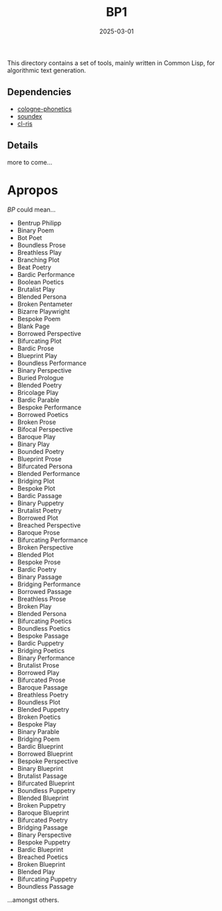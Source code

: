 #+title: BP1
#+date: 2025-03-01

This directory contains a set of tools, mainly written in Common Lisp, for
algorithmic text generation.

** Dependencies

- [[https://github.com/rubenphilipp/cologne-phonetics/][cologne-phonetics]]
- [[https://github.com/rubenphilipp/soundex][soundex]]
- [[https://github.com/rubenphilipp/cl-ris][cl-ris]]

** Details

more to come...

* Apropos

/BP/ could mean...

- Bentrup Philipp
- Binary Poem
- Bot Poet
- Boundless Prose
- Breathless Play
- Branching Plot
- Beat Poetry
- Bardic Performance
- Boolean Poetics
- Brutalist Play
- Blended Persona
- Broken Pentameter
- Bizarre Playwright
- Bespoke Poem
- Blank Page
- Borrowed Perspective
- Bifurcating Plot
- Bardic Prose
- Blueprint Play
- Boundless Performance
- Binary Perspective
- Buried Prologue
- Blended Poetry
- Bricolage Play
- Bardic Parable
- Bespoke Performance
- Borrowed Poetics
- Broken Prose
- Bifocal Perspective
- Baroque Play
- Binary Play
- Bounded Poetry
- Blueprint Prose
- Bifurcated Persona
- Blended Performance
- Bridging Plot
- Bespoke Plot
- Bardic Passage
- Binary Puppetry
- Brutalist Poetry
- Borrowed Plot
- Breached Perspective
- Baroque Prose
- Bifurcating Performance
- Broken Perspective
- Blended Plot
- Bespoke Prose
- Bardic Poetry
- Binary Passage
- Bridging Performance
- Borrowed Passage
- Breathless Prose
- Broken Play
- Blended Persona
- Bifurcating Poetics
- Boundless Poetics
- Bespoke Passage
- Bardic Puppetry
- Bridging Poetics
- Binary Performance
- Brutalist Prose
- Borrowed Play
- Bifurcated Prose
- Baroque Passage
- Breathless Poetry
- Boundless Plot
- Blended Puppetry
- Broken Poetics
- Bespoke Play
- Binary Parable
- Bridging Poem
- Bardic Blueprint
- Borrowed Blueprint
- Bespoke Perspective
- Binary Blueprint
- Brutalist Passage
- Bifurcated Blueprint
- Boundless Puppetry
- Blended Blueprint
- Broken Puppetry
- Baroque Blueprint
- Bifurcated Poetry
- Bridging Passage
- Binary Perspective
- Bespoke Puppetry
- Bardic Blueprint
- Breached Poetics
- Broken Blueprint
- Blended Play
- Bifurcating Puppetry
- Boundless Passage


...amongst others.

